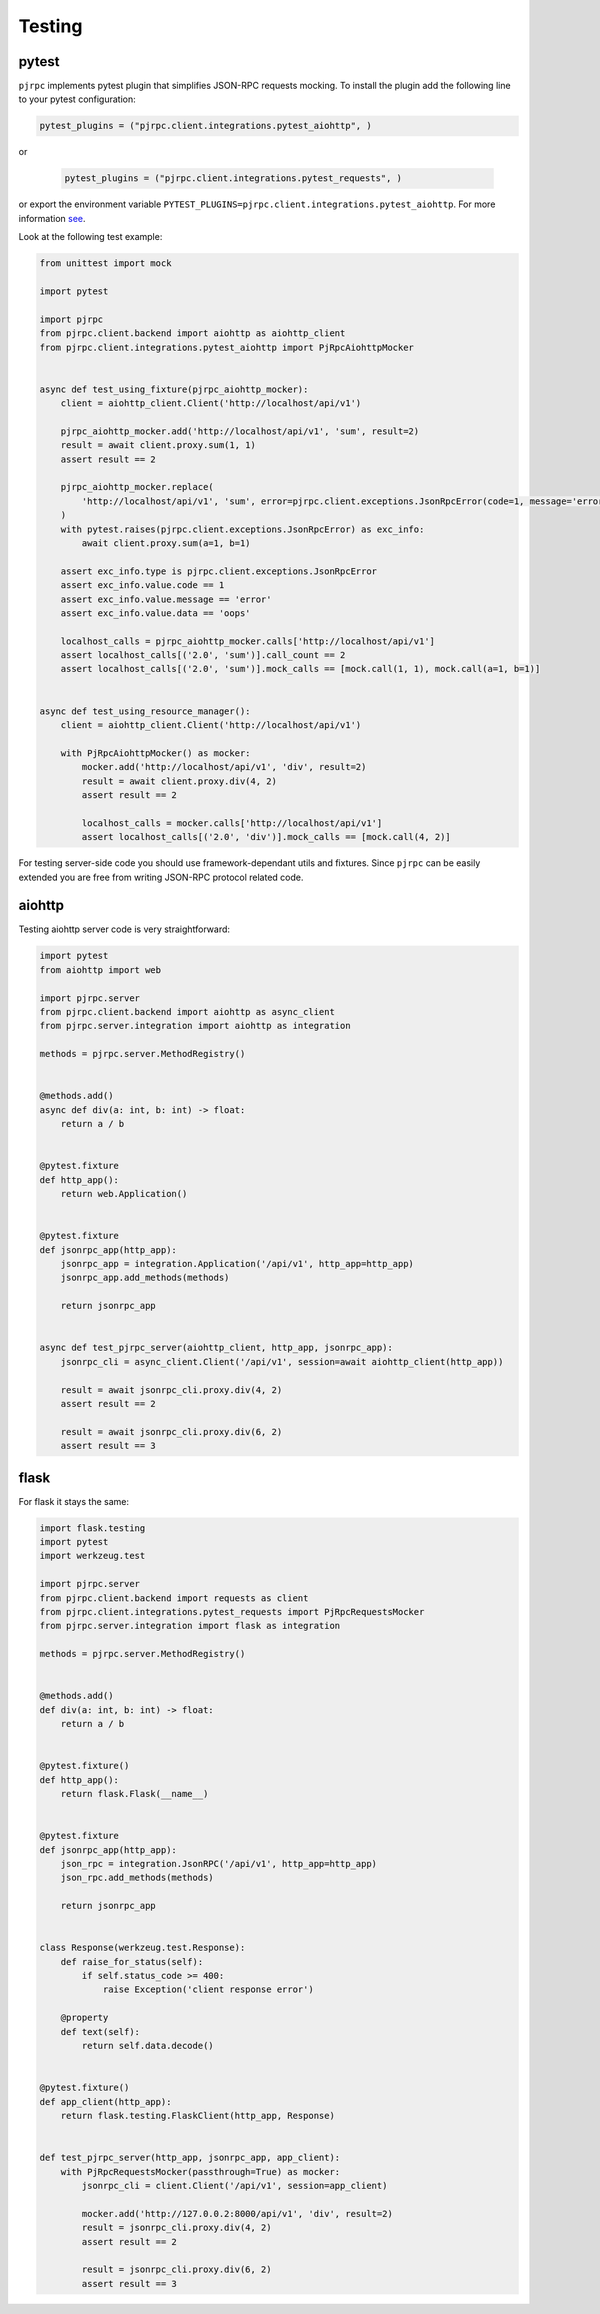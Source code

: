 .. _testing:

Testing
=======


pytest
------

``pjrpc`` implements pytest plugin that simplifies JSON-RPC requests mocking.
To install the plugin add the following line to your pytest configuration:

.. code-block:: python

    pytest_plugins = ("pjrpc.client.integrations.pytest_aiohttp", )

or

 .. code-block:: python

    pytest_plugins = ("pjrpc.client.integrations.pytest_requests", )

or export the environment variable ``PYTEST_PLUGINS=pjrpc.client.integrations.pytest_aiohttp``.
For more information `see <https://docs.pytest.org/en/latest/how-to/plugins.html#requiring-loading-plugins-in-a-test-module-or-conftest-file>`_.

Look at the following test example:

.. code-block:: python

    from unittest import mock

    import pytest

    import pjrpc
    from pjrpc.client.backend import aiohttp as aiohttp_client
    from pjrpc.client.integrations.pytest_aiohttp import PjRpcAiohttpMocker


    async def test_using_fixture(pjrpc_aiohttp_mocker):
        client = aiohttp_client.Client('http://localhost/api/v1')

        pjrpc_aiohttp_mocker.add('http://localhost/api/v1', 'sum', result=2)
        result = await client.proxy.sum(1, 1)
        assert result == 2

        pjrpc_aiohttp_mocker.replace(
            'http://localhost/api/v1', 'sum', error=pjrpc.client.exceptions.JsonRpcError(code=1, message='error', data='oops'),
        )
        with pytest.raises(pjrpc.client.exceptions.JsonRpcError) as exc_info:
            await client.proxy.sum(a=1, b=1)

        assert exc_info.type is pjrpc.client.exceptions.JsonRpcError
        assert exc_info.value.code == 1
        assert exc_info.value.message == 'error'
        assert exc_info.value.data == 'oops'

        localhost_calls = pjrpc_aiohttp_mocker.calls['http://localhost/api/v1']
        assert localhost_calls[('2.0', 'sum')].call_count == 2
        assert localhost_calls[('2.0', 'sum')].mock_calls == [mock.call(1, 1), mock.call(a=1, b=1)]


    async def test_using_resource_manager():
        client = aiohttp_client.Client('http://localhost/api/v1')

        with PjRpcAiohttpMocker() as mocker:
            mocker.add('http://localhost/api/v1', 'div', result=2)
            result = await client.proxy.div(4, 2)
            assert result == 2

            localhost_calls = mocker.calls['http://localhost/api/v1']
            assert localhost_calls[('2.0', 'div')].mock_calls == [mock.call(4, 2)]



For testing server-side code you should use framework-dependant utils and fixtures. Since ``pjrpc`` can be easily
extended you are free from writing JSON-RPC protocol related code.


aiohttp
-------

Testing aiohttp server code is very straightforward:

.. code-block:: python

    import pytest
    from aiohttp import web

    import pjrpc.server
    from pjrpc.client.backend import aiohttp as async_client
    from pjrpc.server.integration import aiohttp as integration

    methods = pjrpc.server.MethodRegistry()


    @methods.add()
    async def div(a: int, b: int) -> float:
        return a / b


    @pytest.fixture
    def http_app():
        return web.Application()


    @pytest.fixture
    def jsonrpc_app(http_app):
        jsonrpc_app = integration.Application('/api/v1', http_app=http_app)
        jsonrpc_app.add_methods(methods)

        return jsonrpc_app


    async def test_pjrpc_server(aiohttp_client, http_app, jsonrpc_app):
        jsonrpc_cli = async_client.Client('/api/v1', session=await aiohttp_client(http_app))

        result = await jsonrpc_cli.proxy.div(4, 2)
        assert result == 2

        result = await jsonrpc_cli.proxy.div(6, 2)
        assert result == 3


flask
-----

For flask it stays the same:

.. code-block:: python

    import flask.testing
    import pytest
    import werkzeug.test

    import pjrpc.server
    from pjrpc.client.backend import requests as client
    from pjrpc.client.integrations.pytest_requests import PjRpcRequestsMocker
    from pjrpc.server.integration import flask as integration

    methods = pjrpc.server.MethodRegistry()


    @methods.add()
    def div(a: int, b: int) -> float:
        return a / b


    @pytest.fixture()
    def http_app():
        return flask.Flask(__name__)


    @pytest.fixture
    def jsonrpc_app(http_app):
        json_rpc = integration.JsonRPC('/api/v1', http_app=http_app)
        json_rpc.add_methods(methods)

        return jsonrpc_app


    class Response(werkzeug.test.Response):
        def raise_for_status(self):
            if self.status_code >= 400:
                raise Exception('client response error')

        @property
        def text(self):
            return self.data.decode()


    @pytest.fixture()
    def app_client(http_app):
        return flask.testing.FlaskClient(http_app, Response)


    def test_pjrpc_server(http_app, jsonrpc_app, app_client):
        with PjRpcRequestsMocker(passthrough=True) as mocker:
            jsonrpc_cli = client.Client('/api/v1', session=app_client)

            mocker.add('http://127.0.0.2:8000/api/v1', 'div', result=2)
            result = jsonrpc_cli.proxy.div(4, 2)
            assert result == 2

            result = jsonrpc_cli.proxy.div(6, 2)
            assert result == 3
